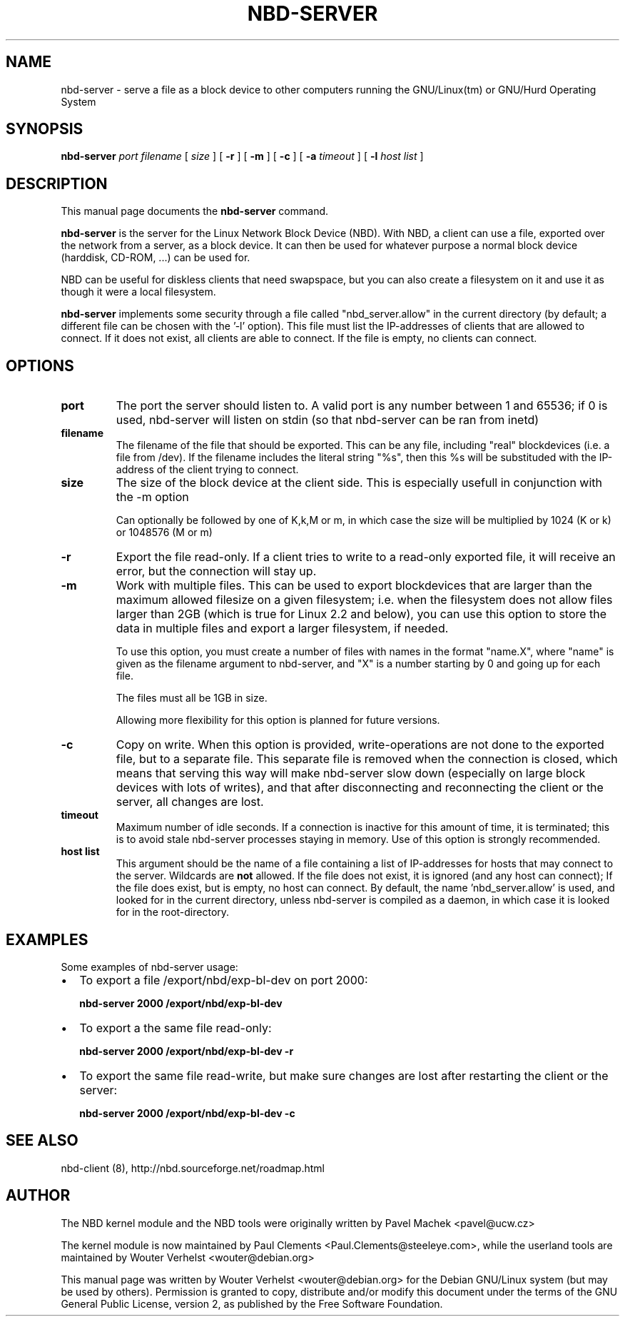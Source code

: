 .\" This manpage has been automatically generated by docbook2man 
.\" from a DocBook document.  This tool can be found at:
.\" <http://shell.ipoline.com/~elmert/comp/docbook2X/> 
.\" Please send any bug reports, improvements, comments, patches, 
.\" etc. to Steve Cheng <steve@ggi-project.org>.
.TH "NBD-SERVER" "1" "05 augustus 2006" "" ""

.SH NAME
nbd-server \- serve a file as a block device to other computers    running the GNU/Linux(tm) or GNU/Hurd Operating    System
.SH SYNOPSIS

\fBnbd-server \fR \fB\fIport\fB\fR \fB\fIfilename\fB\fR [ \fB\fIsize\fB\fR ] [ \fB-r\fR ] [ \fB-m\fR ] [ \fB-c\fR ] [ \fB-a \fItimeout\fB\fR ] [ \fB-l \fIhost list\fB\fR ]

.SH "DESCRIPTION"
.PP
This manual page documents the
\fBnbd-server\fR command.
.PP
\fBnbd-server\fR is the server for the Linux
Network Block Device (NBD). With NBD, a client can use a file,
exported over the network from a server, as a block device. It can
then be used for whatever purpose a normal block device (harddisk,
CD-ROM, ...) can be used for.
.PP
NBD can be useful for diskless clients that need swapspace,
but you can also create a filesystem on it and use it as though it
were a local filesystem.
.PP
\fBnbd-server\fR implements some security
through a file called "nbd_server.allow" in the current directory (by default; a different file can be chosen with the '-l' option).
This file must list the IP-addresses of clients that are allowed
to connect. If it does not exist, all clients are able to connect.
If the file is empty, no clients can connect.
.SH "OPTIONS"
.TP
\fBport \fR
The port the server should listen to. A valid port is
any number between 1 and 65536; if 0 is used, nbd-server
will listen on stdin (so that nbd-server can be ran from
inetd)
.TP
\fBfilename\fR
The filename of the file that should be exported. This
can be any file, including "real" blockdevices (i.e. a file
from /dev). If the filename includes the literal string
"%s", then this %s will be substituded with the IP-address
of the client trying to connect.
.TP
\fBsize\fR
The size of the block device at the client side. This
is especially usefull in conjunction with the -m
option

Can optionally be followed by one of K,k,M or
m, in which case the size will be multiplied by 1024 (K
or k) or 1048576 (M or m)
.TP
\fB-r\fR
Export the file read-only. If a client tries to write
to a read-only exported file, it will receive an error, but
the connection will stay up.
.TP
\fB-m\fR
Work with multiple files. This can be used to export
blockdevices that are larger than the maximum allowed
filesize on a given filesystem; i.e. when the filesystem
does not allow files larger than 2GB (which is true for
Linux 2.2 and below), you can use this option to store the
data in multiple files and export a larger filesystem, if
needed.

To use this option, you must create a number of files
with names in the format "name.X", where "name" is given as
the filename argument to nbd-server, and "X" is a number
starting by 0 and going up for each file.

The files must all be 1GB in size.

Allowing more flexibility for this option is planned for
future versions.
.TP
\fB-c\fR
Copy on write. When this option is provided,
write-operations are not done to the exported file, but to a
separate file. This separate file is removed when the
connection is closed, which means that serving this way will
make nbd-server slow down (especially on large block devices
with lots of writes), and that after disconnecting and
reconnecting the client or the server, all changes are
lost.
.TP
\fBtimeout\fR
Maximum number of idle seconds. If a connection is
inactive for this amount of time, it is terminated; this is to
avoid stale nbd-server processes staying in memory. Use of
this option is strongly recommended.
.TP
\fBhost list\fR
This argument should be the name of a file containing a list of
IP-addresses for hosts that may connect to the server. Wildcards are
\fBnot\fR allowed. If the file does not exist, it is
ignored (and any host can connect); If the file does exist, but is
empty, no host can connect. By default, the name 'nbd_server.allow'
is used, and looked for in the current directory, unless nbd-server
is compiled as a daemon, in which case it is looked for in the
root-directory.
.SH "EXAMPLES"
.PP
Some examples of nbd-server usage:
.TP 0.2i
\(bu
To export a file /export/nbd/exp-bl-dev on port 2000:

\fBnbd-server 2000 /export/nbd/exp-bl-dev\fR
.TP 0.2i
\(bu
To export a the same file read-only:

\fBnbd-server 2000 /export/nbd/exp-bl-dev -r\fR
.TP 0.2i
\(bu
To export the same file read-write, but make sure
changes are lost after restarting the client or the
server:

\fBnbd-server 2000 /export/nbd/exp-bl-dev
-c\fR
.SH "SEE ALSO"
.PP
nbd-client (8), http://nbd.sourceforge.net/roadmap.html
.SH "AUTHOR"
.PP
The NBD kernel module and the NBD tools were originally
written by Pavel Machek <pavel@ucw.cz>
.PP
The kernel module is now maintained by Paul Clements
<Paul.Clements@steeleye.com>, while the userland tools are
maintained by Wouter Verhelst <wouter@debian.org>
.PP
This manual page was written by Wouter Verhelst <wouter@debian.org> for
the Debian GNU/Linux system (but may be used by others).  Permission is
granted to copy, distribute and/or modify this document under
the terms of the GNU General Public License,
version 2, as published by the Free Software Foundation.
